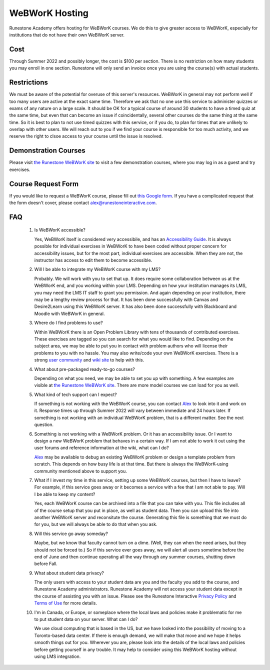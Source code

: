 WeBWorK Hosting
===============

Runestone Academy offers hosting for WeBWorK courses.
We do this to give greater access to WeBWorK,
especially for institutions that do not have their own WeBWorK server.


Cost
----

Through Summer 2022 and possibly longer, the cost is $100 per section.
There is no restriction on how many students you may enroll in one section.
Runestone will only send an invoice once you are using the course(s) with actual students.

Restrictions
------------

We must be aware of the potential for overuse of this server's resources.
WeBWorK in general may not perform well if too many users are active at the exact same time.
Therefore we ask that no one use this service to administer quizzes or exams of any nature on a large scale.
It should be OK for a typical course of around 30 students to have a timed quiz at the same time,
but even that can become an issue if coincidentally, several other courses do the same thing at the same time.
So it is best to plan to not use timed quizzes with this service, or if you do, to plan for times that
are unlikely to overlap with other users. We will reach out to you if we find your course is responsible
for too much activity, and we reserve the right to clsoe access to your course until the issue is resolved.

Demonstration Courses
---------------------

Please visit `the Runestone WeBWorK site <https://webwork.runestone.academy/webwork2/>`_
to visit a few demonstration courses, where you may log in as a guest and try exercises.


Course Request Form
-------------------

If you would like to request a WeBWorK course, please fill out
`this Google form <https://docs.google.com/forms/d/e/1FAIpQLSdQ_bhxOTVgwNpy6DCrvzfhyZGoiuGk_yPYLMJucul0lm-kzw/viewform?usp=sf_link>`_.
If you have a complicated request that the form doesn't cover, please contact alex@runestoneinteractive.com.


FAQ
---

   #.  Is WeBWorK accessible?

       Yes, WeBWorK itself is considered very accessibile, and has an `Accessibility Guide <https://webwork.maa.org/wiki/Accessibility_Guide>`_.
       It is always possible for individual exercises in WeBWorK to have been coded without proper concern for accessibility issues,
       but for the most part, individual exercises are accessible. When they are not, the instructor has access to edit them to become accessible.

   #.  Will I be able to integrate my WeBWorK course with my LMS?

       Probably. We will work with you to set that up. It does require some collaboration between us at the WeBWorK end, and you working within your LMS. Depending on how your institution manages its LMS, you may need the LMS IT staff to grant you permission. And again depending on your institution, there may be a lengthy review process for that. It has been done successfully with Canvas and Desire2Learn using this WeBWorK server. It has also been done successfully with Blackboard and Moodle with WeBWorK in general.

   #.  Where do I find problems to use?

       Within WeBWorK there is an Open Problem Library with tens of thousands of contributed exercises. These exercises are tagged so you can search for what you would like to find. Depending on the subject area, we may be able to put you in contact with problem authors who will license their problems to you with no hassle. You may also write/code your own WeBWorK exercises. There is a strong `user community <https://webwork.maa.org/moodle/mod/forum/index.php?id=3>`_ and `wiki site <https://webwork.maa.org/wiki/Main_Page>`_ to help with this.

   #.  What about pre-packaged ready-to-go courses?

       Depending on what you need, we may be able to set you up with something. A few examples are visible at `the Runestone WeBWorK site <https://webwork.runestone.academy/webwork2/>`_. There are more model courses we can load for you as well.

   #.  What kind of tech support can I expect?

       If something is not working with the WeBWorK course, you can contact `Alex <alex@runestoneinteractive.com>`_ to look into it and work on it. Response times up through Summer 2022 will vary between immediate and 24 hours later. If something is not working with an individual WeBWorK problem, that is a different matter. See the next question.

   #.  Something is not working with a WeBWorK problem. Or it has an accessibility issue. Or I want to design a new WeBWorK problem that behaves in a certain way. If I am not able to work it out using the user forums and reference information at the wiki, what can I do?

       `Alex <alex@runestoneinteractive.com>`_ may be available to debug an existing WeBWorK problem or design a template problem from scratch. This depends on how busy life is at that time. But there is always the WeBWorK-using community mentioned above to support you.

   #.  What if I invest my time in this service, setting up some WeBWorK courses, but then I have to leave? For example, if this service goes away or it becomes a service with a fee that I am not able to pay. Will I be able to keep my content?

       Yes, each WeBWorK course can be archived into a file that you can take with you. This file includes all of the course setup that you put in place, as well as student data. Then you can upload this file into another WeBWorK server and reconsitute the course. Generating this file is something that we must do for you, but we will always be able to do that when you ask.

   #.  Will this service go away someday?

       Maybe, but we know that faculty cannot turn on a dime. (Well, they can when the need arises, but they should not be forced to.) So if this service ever goes away, we will alert all users sometime before the end of June and then continue operating all the way through any summer courses, shutting down before Fall.

   #.  What about student data privacy?

       The only users with access to your student data are you and the faculty you add to the course, and Runestone Academy administrators. Runestone Academy will not access your student data except in the course of assisting you with an issue. Please see the Runestone Interactive `Privacy Policy <https://runestone.academy/runestone/default/privacy>`_ and `Terms of Use <https://runestone.academy/runestone/default/terms>`_ for more details.

   #.  I'm in Canada, or Europe, or someplace where the local laws and policies make it problematic for me to put student data on your server. What can I do?

       We use cloud computing that is based in the US, but we have looked into the possibility of moving to a Toronto-based data center. If there is enough demand, we will make that move and we hope it helps smooth things out for you. Wherever you are, please look into the details of the local laws and policies before getting yourself in any trouble. It may help to consider using this WeBWorK hosting without using LMS integration.


